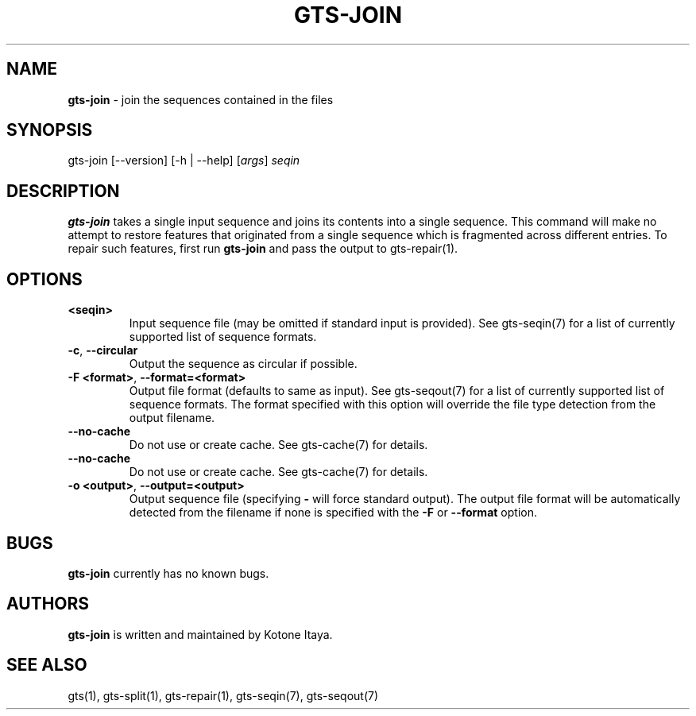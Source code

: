 .\" generated with Ronn/v0.7.3
.\" http://github.com/rtomayko/ronn/tree/0.7.3
.
.TH "GTS\-JOIN" "1" "October 2020" "" ""
.
.SH "NAME"
\fBgts\-join\fR \- join the sequences contained in the files
.
.SH "SYNOPSIS"
gts\-join [\-\-version] [\-h | \-\-help] [\fIargs\fR] \fIseqin\fR
.
.SH "DESCRIPTION"
\fBgts\-join\fR takes a single input sequence and joins its contents into a single sequence\. This command will make no attempt to restore features that originated from a single sequence which is fragmented across different entries\. To repair such features, first run \fBgts\-join\fR and pass the output to gts\-repair(1)\.
.
.SH "OPTIONS"
.
.TP
\fB<seqin>\fR
Input sequence file (may be omitted if standard input is provided)\. See gts\-seqin(7) for a list of currently supported list of sequence formats\.
.
.TP
\fB\-c\fR, \fB\-\-circular\fR
Output the sequence as circular if possible\.
.
.TP
\fB\-F <format>\fR, \fB\-\-format=<format>\fR
Output file format (defaults to same as input)\. See gts\-seqout(7) for a list of currently supported list of sequence formats\. The format specified with this option will override the file type detection from the output filename\.
.
.TP
\fB\-\-no\-cache\fR
Do not use or create cache\. See gts\-cache(7) for details\.
.
.TP
\fB\-\-no\-cache\fR
Do not use or create cache\. See gts\-cache(7) for details\.
.
.TP
\fB\-o <output>\fR, \fB\-\-output=<output>\fR
Output sequence file (specifying \fB\-\fR will force standard output)\. The output file format will be automatically detected from the filename if none is specified with the \fB\-F\fR or \fB\-\-format\fR option\.
.
.SH "BUGS"
\fBgts\-join\fR currently has no known bugs\.
.
.SH "AUTHORS"
\fBgts\-join\fR is written and maintained by Kotone Itaya\.
.
.SH "SEE ALSO"
gts(1), gts\-split(1), gts\-repair(1), gts\-seqin(7), gts\-seqout(7)
